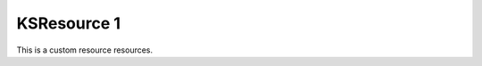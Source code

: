 .. ksresource::
    ksresource_flag: 9

============
KSResource 1
============

This is a custom resource resources.

.. kswidget::
    name: kswidget1
    template: kswidget
    kswidget_flag: 9